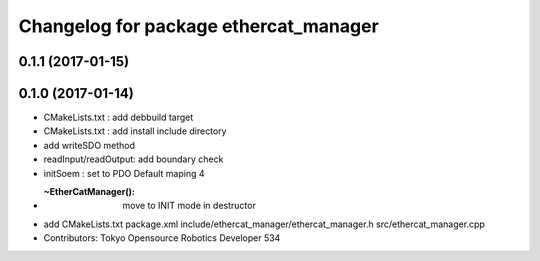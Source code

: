 ^^^^^^^^^^^^^^^^^^^^^^^^^^^^^^^^^^^^^^
Changelog for package ethercat_manager
^^^^^^^^^^^^^^^^^^^^^^^^^^^^^^^^^^^^^^

0.1.1 (2017-01-15)
------------------

0.1.0 (2017-01-14)
------------------
* CMakeLists.txt : add debbuild target
* CMakeLists.txt : add install include directory
* add writeSDO method
* readInput/readOutput: add boundary check
* initSoem : set to PDO Default maping 4
* :~EtherCatManager(): move to INIT mode in destructor
* add CMakeLists.txt package.xml include/ethercat_manager/ethercat_manager.h src/ethercat_manager.cpp
* Contributors: Tokyo Opensource Robotics Developer 534
